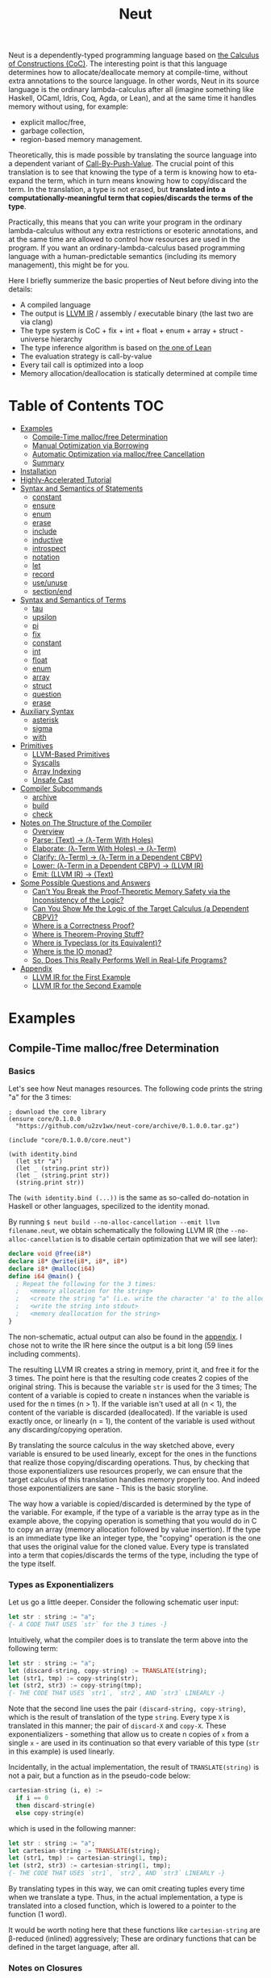 #+TITLE: Neut
Neut is a dependently-typed programming language based on [[https://en.wikipedia.org/wiki/Calculus_of_constructions][the Calculus of Constructions (CoC)]]. The interesting point is that this language determines how to allocate/deallocate memory at compile-time, without extra annotations to the source language. In other words, Neut in its source language is the ordinary lambda-calculus after all (imagine something like Haskell, OCaml, Idris, Coq, Agda, or Lean), and at the same time it handles memory without using, for example:

- explicit malloc/free,
- garbage collection,
- region-based memory management.

Theoretically, this is made possible by translating the source language into a dependent variant of [[https://www.cs.bham.ac.uk/~pbl/papers/thesisqmwphd.pdf][Call-By-Push-Value]]. The crucial point of this translation is to see that knowing the type of a term is knowing how to eta-expand the term, which in turn means knowing how to copy/discard the term. In the translation, a type is not erased, but *translated into a computationally-meaningful term that copies/discards the terms of the type*.

Practically, this means that you can write your program in the ordinary lambda-calculus without any extra restrictions or esoteric annotations, and at the same time are allowed to control how resources are used in the program. If you want an ordinary-lambda-calculus based programming language with a human-predictable semantics (including its memory management), this might be for you.

Here I briefly summerize the basic properties of Neut before diving into the details:

- A compiled language
- The output is [[https://llvm.org/docs/LangRef.html][LLVM IR]] / assembly / executable binary (the last two are via clang)
- The type system is CoC + fix + int + float + enum + array + struct - universe hierarchy
- The type inference algorithm is based on [[https://arxiv.org/abs/1505.04324][the one of Lean]]
- The evaluation strategy is call-by-value
- Every tail call is optimized into a loop
- Memory allocation/deallocation is statically determined at compile time

* Table of Contents                                                    :TOC:
- [[#examples][Examples]]
  - [[#compile-time-mallocfree-determination][Compile-Time malloc/free Determination]]
  - [[#manual-optimization-via-borrowing][Manual Optimization via Borrowing]]
  - [[#automatic-optimization-via-mallocfree-cancellation][Automatic Optimization via malloc/free Cancellation]]
  - [[#summary][Summary]]
- [[#installation][Installation]]
- [[#highly-accelerated-tutorial][Highly-Accelerated Tutorial]]
- [[#syntax-and-semantics-of-statements][Syntax and Semantics of Statements]]
  - [[#constant][constant]]
  - [[#ensure][ensure]]
  - [[#enum][enum]]
  - [[#erase][erase]]
  - [[#include][include]]
  - [[#inductive][inductive]]
  - [[#introspect][introspect]]
  - [[#notation][notation]]
  - [[#let][let]]
  - [[#record][record]]
  - [[#useunuse][use/unuse]]
  - [[#sectionend][section/end]]
- [[#syntax-and-semantics-of-terms][Syntax and Semantics of Terms]]
  - [[#tau][tau]]
  - [[#upsilon][upsilon]]
  - [[#pi][pi]]
  - [[#fix][fix]]
  - [[#constant-1][constant]]
  - [[#int][int]]
  - [[#float][float]]
  - [[#enum-1][enum]]
  - [[#array][array]]
  - [[#struct][struct]]
  - [[#question][question]]
  - [[#erase-1][erase]]
- [[#auxiliary-syntax][Auxiliary Syntax]]
  - [[#asterisk][asterisk]]
  - [[#sigma][sigma]]
  - [[#with][with]]
- [[#primitives][Primitives]]
  - [[#llvm-based-primitives][LLVM-Based Primitives]]
  - [[#syscalls][Syscalls]]
  - [[#array-indexing][Array Indexing]]
  - [[#unsafe-cast][Unsafe Cast]]
- [[#compiler-subcommands][Compiler Subcommands]]
  - [[#archive][archive]]
  - [[#build][build]]
  - [[#check][check]]
- [[#notes-on-the-structure-of-the-compiler][Notes on The Structure of the Compiler]]
  - [[#overview][Overview]]
  - [[#parse-text--λ-term-with-holes][Parse: (Text) → (λ-Term With Holes)]]
  - [[#elaborate-λ-term-with-holes--λ-term][Elaborate: (λ-Term With Holes) → (λ-Term)]]
  - [[#clarify-λ-term--λ-term-in-a-dependent-cbpv][Clarify: (λ-Term) → (λ-Term in a Dependent CBPV)]]
  - [[#lower-λ-term-in-a-dependent-cbpv--llvm-ir][Lower: (λ-Term in a Dependent CBPV) → (LLVM IR)]]
  - [[#emit-llvm-ir--text][Emit: (LLVM IR) → (Text)]]
- [[#some-possible-questions-and-answers][Some Possible Questions and Answers]]
  - [[#cant-you-break-the-proof-theoretic-memory-safety-via-the-inconsistency-of-the-logic][Can't You Break the Proof-Theoretic Memory Safety via the Inconsistency of the Logic?]]
  - [[#can-you-show-me-the-logic-of-the-target-calculus-a-dependent-cbpv][Can You Show Me the Logic of the Target Calculus (a Dependent CBPV)?]]
  - [[#where-is-a-correctness-proof][Where is a Correctness Proof?]]
  - [[#where-is-theorem-proving-stuff][Where is Theorem-Proving Stuff?]]
  - [[#where-is-typeclass-or-its-equivalent][Where is Typeclass (or its Equivalent)?]]
  - [[#where-is-the-io-monad][Where is the IO monad?]]
  - [[#so-does-this-really-performs-well-in-real-life-programs][So, Does This Really Performs Well in Real-Life Programs?]]
- [[#appendix][Appendix]]
  - [[#llvm-ir-for-the-first-example][LLVM IR for the First Example]]
  - [[#llvm-ir-for-the-second-example][LLVM IR for the Second Example]]

* Examples
** Compile-Time malloc/free Determination
*** Basics
Let's see how Neut manages resources. The following code prints the string "a" for the 3 times:
#+BEGIN_SRC neut
; download the core library
(ensure core/0.1.0.0
  "https://github.com/u2zv1wx/neut-core/archive/0.1.0.0.tar.gz")

(include "core/0.1.0.0/core.neut")

(with identity.bind
  (let str "a")
  (let _ (string.print str))
  (let _ (string.print str))
  (string.print str))
#+END_SRC
The =(with identity.bind (...))= is the same as so-called do-notation in Haskell or other languages, specilized to the identity monad.

By running =$ neut build --no-alloc-cancellation --emit llvm filename.neut=, we obtain schematically the following LLVM IR (the =--no-alloc-cancellation= is to disable certain optimization that we will see later):
#+BEGIN_SRC llvm
declare void @free(i8*)
declare i8* @write(i8*, i8*, i8*)
declare i8* @malloc(i64)
define i64 @main() {
  ; Repeat the following for the 3 times:
  ;   <memory allocation for the string>
  ;   <create the string "a" (i.e. write the character 'a' to the allocated memory)>
  ;   <write the string into stdout>
  ;   <memory deallocation for the string>
}
#+END_SRC
The non-schematic, actual output can also be found in the [[#llvm-ir-for-the-first-example][appendix]]. I chose not to write the IR here since the output is a bit long (59 lines including comments).

The resulting LLVM IR creates a string in memory, print it, and free it for the 3 times. The point here is that the resulting code creates 2 copies of the original string. This is because the variable =str= is used for the 3 times; The content of a variable is copied to create n instances when the variable is used for the n times (n > 1). If the variable isn't used at all (n < 1), the content of the variable is discarded (deallocated). If the variable is used exactly once, or linearly (n = 1), the content of the variable is used without any discarding/copying operation.

By translating the source calculus in the way sketched above, every variable is ensured to be used linearly, except for the ones in the functions that realize those copying/discarding operations. Thus, by checking that those exponentializers use resources properly, we can ensure that the target calculus of this translation handles memory properly too. And indeed those exponentializers are sane - This is the basic storyline.

The way how a variable is copied/discarded is determined by the type of the variable. For example, if the type of a variable is the array type as in the example above, the copying operation is something that you would do in C to copy an array (memory allocation followed by value insertion). If the type is an immediate type like an integer type, the "copying" operation is the one that uses the original value for the cloned value. Every type is translated into a term that copies/discards the terms of the type, including the type of the type itself.

*** Types as Exponentializers
Let us go a little deeper. Consider the following schematic user input:
#+BEGIN_SRC haskell
let str : string := "a";
{- A CODE THAT USES `str` for the 3 times -}
#+END_SRC
Intuitively, what the compiler does is to translate the term above into the following term:
#+BEGIN_SRC haskell
let str : string := "a";
let (discard-string, copy-string) := TRANSLATE(string);
let (str1, tmp) := copy-string(str);
let (str2, str3) := copy-string(tmp);
{- THE CODE THAT USES `str1`, `str2`, AND `str3` LINEARLY -}
#+END_SRC
Note that the second line uses the pair =(discard-string, copy-string)=, which is the result of translation of the type =string=. Every type =X= is translated in this manner; the pair of =discard-X= and =copy-X=. These exponentializers - something that allow us to create n copies of =x= from a single =x= - are used in its continuation so that every variable of this type (=str= in this example) is used linearly.

Incidentally, in the actual implementation, the result of =TRANSLATE(string)= is not a pair, but a function as in the pseudo-code below:
#+BEGIN_SRC haskell
cartesian-string (i, e) :=
  if i == 0
  then discard-string(e)
  else copy-string(e)
#+END_SRC
which is used in the following manner:
#+BEGIN_SRC haskell
let str : string := "a";
let cartesian-string := TRANSLATE(string);
let (str1, tmp) := cartesian-string(1, tmp);
let (str2, str3) := cartesian-string(1, tmp);
{- THE CODE THAT USES `str1`, `str2`, AND `str3` LINEARLY -}
#+END_SRC
By translating types in this way, we can omit creating tuples every time when we translate a type. Thus, in the actual implementation, a type is translated into a closed function, which is lowered to a pointer to the function (1 word).

It would be worth noting here that these functions like =cartesian-string= are β-reduced (inlined) aggressively; These are ordinary functions that can be defined in the target language, after all.

*** Notes on Closures
You may be wondering now: "How can we copy/discard a closure? In ordinary closure conversion, a lambda-abstraction is translated into a pair consists of (1) all the free variables in the abstraction, and (2) a pointer to an appropriately-arranged closed function. How can that tuple be copied/discarded just by using type information like =i64 -> bool=, which is seemingly useless here?"

That is a valid question. The key to give the answer to this question is generalizing the concept of "all the free variables". Consider the following term:
#+BEGIN_SRC haskell
λ (a : type). λ (x : a). λ (y : i64). (x, y)
#+END_SRC
In ordinary closure conversion, the free variables of =λ (y : i64). (x, y)= is calculated to be =[x]= without making a fuss. Here, however, we generalize the concept so that we "trace" all the free variables included in the type of every free variable. In this case, for example, note that the type of =x= is =a=, which is again a free variable if it occurs in =λ (y : i64). (...)=, and thus this =a= is also considered to be a free variable. Since the type of =a= is =type=, which has no free variables, our tracing stops here, resulting a chain of the free variables =[a : type, x : a]=.

Note that every result of this procedure is necessarily "closed". That is, if the list =[x1 : A1, ..., xn : An]= is a result of this tracing process, then the set of free variables in =A{i}= is a subset of ={x1, ..., x{i-1}}=. In this way, we extract a closed chain from a lambda-abstraction.

Let us continue the example of =λ (y : i64), (x, y)=. Using the closed chain we have just calculated, the compiler translates this lambda-abstraction conceptually as follows:
#+BEGIN_SRC text
(∑ [a : type, x : a], (a, x), LABEL_TO_A_CLOSED_FUNCTION)
#+END_SRC
That is, a lambda-abstraction is translated into *(0) the type of the closed chain*, (1) the closed chain, and (2) a pointer to an appropriately-arranged closed function. Now, remember that every type is translated into a term that copies/discards the terms of the type. Also remember that every type is translated into a function pointer, which can be copied/discarded without any malloc/free operations. Thus, we can generate a function that copies/discards a closure conceptually as follows:
#+BEGIN_SRC haskell
cartesian-closure i closure = do
  -- extract the element of the closure, freeing the outer 3-word tuple
  let (typeOfChain, chain, label) := closure;
  if i == 0
  then do
    -- discard the chain using the type information
    let _ := typeOfChain(0, chain);
    -- note that both typeOfChain and label are immediate
    return ()
  else do
    -- copy the chain using the type information
    let (chainA, chainB) := typeOfChain(1, chain);
    -- construct the 2 closures, and the wrapper tuple (thus do malloc for the 3 times)
    return ((typeOfChain, chainA, label), (typeOfChain, chainB, label))
#+END_SRC
Thus, we can translate every Π-type into the function =cartesian-closure=. Every Closure is copied/discarded in the same way, regardless of its actual details. So, information like =i64= or =bool= in =i64 -> bool= is indeed useless here; At the same time it isn't a problem since every closure knows how to copy/discard itself.

The remaining piece is how a type of a closed chain like =∑ [a : type, x : a]= is translated. This is where eta-expansion plays its role. Suppose we have a term =e= of type =∑ [a : type, x : a]=. Since we already know the type of =e=, we can eta-expand this term as follows:
#+BEGIN_SRC haskell
let (a, x) := e in
(a, x)
#+END_SRC
Now, at this point, note that if we can copy/discard both =a : type= and =x : a=, we can then copy/discard =e= as follows:
#+BEGIN_SRC haskell
let (a, x) := e in
let (a1, a2) := {COPY_a} a in
let (x1, x2) := {COPY_x} x in
((a1, x1), (a2, x2))
#+END_SRC
Thus, thanks to eta-expansion, the problem of copying/discarding the terms of type =∑ [a : type, x : a]= is reduced into the one of copying/discarding the terms of type =a : type= and =x : a=.

The actual copying function is constructed inductively as follows. The starting point is the following term:
#+BEGIN_SRC haskell
let (a, x) := e in
((a, x), (a, x))
#+END_SRC
Firstly we copy =x= - using its type =a= - so that =x= is used linearly:
#+BEGIN_SRC haskell
let (a, x) := e in
let (x1, x2) := a(1, x) in
((a, x1), (a, x2))
#+END_SRC
This creates a term that uses =x= linearly. Then we copy the term =a= - using its type =type= - so that =a= is used linearly:
#+BEGIN_SRC haskell
let (a, x) := e in
let (a1, tmp) := type(1, a) in
let (a2, a3) := type(1, tmp) in
let (x1, x2) := a1(1, x) in
((a2, x1), (a3, x2))
#+END_SRC
where the =type= is a term defined as follows:
#+BEGIN_SRC haskell
type i a =
  if i == 0
  then ()     -- non-linear (affine) use of `a`
  else (a, a) -- non-linear (relevant) use of `a`
#+END_SRC
which is resource-safe since a type is translated into a function pointer. This creates a term that uses both =a= and =x= linearly.

Note that, by its construction, the first element of a closed chain doesn't contain any free variables, and therefore can be copied without using any free variables.

In conclusion, the copying part of =∑ [a : type, x : a]= is defined by the following term:
#+BEGIN_SRC haskell
copy-sigma sig :=
  let (a, x) := sig in
  let (a1, tmp) := type(1, a) in
  let (a2, a3) := type(1, tmp) in
  let (x1, x2) := a1(1, x) in
  ((a2, x1), (a3, x2))
#+END_SRC
By using this term, we can now copy the tuple =(a, x)= in the closure =(∑ [a : type, x : a], (a, x), LABEL)=. The discarding function is defined similarly. Then we just have to construct the following term:
#+BEGIN_SRC haskell
cartesian-sigma i sig :=
  if i == 0
  then discard-sigma sig
  else copy-sigma sig
#+END_SRC
and translate =∑ [a : type, x : a]= into the =cartesian-sigma= above. In this way we can copy/discard a closure.

(One might be lead to say that this translation is a generalized eta-expansion)

# Incidentally, the 3-element representation of a closure can be justified proof-theoretically. Let us consider a depenedent variant of CBPV, where the inference rules =thunk= / =force= can be used only when the assumption is empty:
# #+BEGIN_SRC text
# (empty) |- e : N
# ----------------------- (thunk)
# (empty) |- thunk e : ↓N

# (empty) |- e : ↓N
# ----------------------- (force)
# (empty) |- force e : N
# #+END_SRC
# In such a calculus, we have the following type-isomorphism:
# #+BEGIN_SRC text
# Π (x : A). B ~ ∑ (C : Univ). C × ↓(Pi (x : A, env : C). B)
# #+END_SRC
# Regarding the =C= part as the type of environment, this type-isomorphism (left-to-right) can be understood as a description of closure conversion.

*** Notes on Polymorphic Functions
Or you may be wondering: "What if a function is polymorphic? If the size of an argument is not fixed, how can that function copy the term?"

That is again a valid question, and here comes dependent-type. Firstly, remember that a polymorphic function in dependent-type theory is nothing but an ordinary function with an argument of type =tau=, where =tau= is the type of types. For example, the following is a polymorphic function that creates a pair of any type:
#+BEGIN_SRC neut
; to-tuple : Π (a : tau, x : a). a * a
(define to-tuple ((a tau) (x a))
  (tuple x x))
#+END_SRC
This function =to-tuple= is, for example, used as follows:
#+BEGIN_SRC neut
(to-tuple i64 1)          ; ~> (tuple 1 1)
(to-tuple bool bool.true) ; ~> (tuple bool.true bool.true)
(to-tuple string "a")     ; ~> (tuple "a" "a")
#+END_SRC
Note that the type =i64= is used in exactly the same way as =1=; A type is nothing but an ordinary term of type =tau=. And these very terms =i64=, =bool=, and =string= in the example are translated into ordinary closed functions that copies/discards the terms of the type. Thus, the =to-tuple= function can copy the resource =x= of type =a= conceptually as follows:
#+BEGIN_SRC haskell
to-tuple :: Π (a : tau, x : a). a * a
to-tuple a x :=
  let (x1, x2) := a(1, x) in
  (x1, x2)
#+END_SRC
Thus the answer to the question is: Polymorphic functions can copy/discard its polymorphic argument since the type, which is guaranteed to be passed as an argument, contains information on how to copy/discard the terms of the type.

*** Summary So Far
- A variable is copied/discarded so that the variable is used linearly
- A type is lowered into a function pointer that copies/discards the terms of the type
- Closures can be copied/discarded since they know how to copy/discard itself
- Polymorphic function can copy/discard its polymorphic arguments thanks to the information provided by its type argument

This is the basic behavior of Neut's proof-theoretic memory management. As you might already be aware, this naive copying/discarding can result in an inefficient object code. We often use a variable more than once, as in the example of =str=:
#+BEGIN_SRC neut
(with identity.bind
  (let str "a")
  (let _ (string.print str))
  (let _ (string.print str))
  (string.print str))
#+END_SRC
We can't say the resulting LLVM IR of this code is efficient enough; We can't ignore those redundant copy operations.

Fortunately, there is a workaround for this performance problem.

** Manual Optimization via Borrowing
The point of the workaround is straightforward: If those copying/discarding result from using variables non-linearly, we simply have to use those variables linearly. Let's go back to the first example code:
#+BEGIN_SRC neut
(ensure core/0.1.0.0
  "https://github.com/u2zv1wx/neut-core/archive/0.1.0.0.tar.gz")

(include "core/0.1.0.0/core.neut")

(with identity.bind
  (let str "a")
  (let _ (string.print str))
  (let _ (string.print str))
  (string.print str))
#+END_SRC
We would like to use the variable =str= linearly. To this end, we can request =string.print= to include the argument =str= in its return value. So, the type of =string.print= shouldn't be something like =string -> top= - where the =top= is the unit type - but should be =string -> string * top=, where the =A * B= means the product type of =A= and =B=. More specifically, the implementation of =string.print= should be something like (in pseudo-code):
#+BEGIN_SRC haskell
string.print :: string -> string * top
string.print str = do
  {print the string `str` without consuming it}
  return (str, unit)
#+END_SRC
With that definition of =string.print=, we can use the variable =str= linearly (again, in pseudo-code):
#+BEGIN_SRC haskell
let str1 = "a";
let (str2, _) := string.print str1;
let (str3, _) := string.print str2;
let (str4, _) := string.print str3;
unit
#+END_SRC
Note that the variables =str1=, =str2=, and =str3= are used exactly once, and =str4= for the 0 time. Therefore, the copying operation doesn't occur in the code above. Also, since the =str4= is defined but not used, the =str4= is discarded immediately after its definition.

Now we have seen that those redundant copying/discarding operations can be avoided by writing the code in the manner above. There still remains a problem: code cluttering. It would be much nicer to have more sophisticated notation of that code pattern. Towards that end, firstly note that we can use the same name for the variables =str1=, =str2=, =str3=, and =str4= thanks to variable shadowing:
#+BEGIN_SRC haskell
let str = "a";
let (str, _) := string.print str;
let (str, _) := string.print str;
let (str, _) := string.print str;
unit
#+END_SRC
Now, we just have to introduce a notation that translates:
#+BEGIN_SRC haskell
let foo := string.print &str;
#+END_SRC
into:
#+BEGIN_SRC haskell
let (str, foo) := string.print str;
#+END_SRC

With this notation, our running example is rewritten as follows:
#+BEGIN_SRC haskell
let str = "a";
let _ := string.print &str;
let _ := string.print &str;
let _ := string.print &str;
unit
#+END_SRC

And this is the notation that is implemented in Neut. Indeed, the following is a valid code of Neut:
#+BEGIN_SRC neut
(ensure core/0.1.0.0
  "https://github.com/u2zv1wx/neut-core/archive/0.1.0.0.tar.gz")

(include "core/0.1.0.0/core.neut")

(with identity.bind
  (let str "a")
  (let _ (string.print &str))
  (let _ (string.print &str))
  (let _ (string.print &str))
  top.unit) ; ~> top.unit
#+END_SRC
Or,
#+BEGIN_SRC neut
(ensure core/0.1.0.0
  "https://github.com/u2zv1wx/neut-core/archive/0.1.0.0.tar.gz")

(include "core/0.1.0.0/core.neut")

(with identity.bind
  (let str "a")
  (let _ (string.print &str))
  (let _ (string.print &str))
  (string.print str)) ; ~> (unit, "a")
#+END_SRC
This notation is "borrowing" in Neut. Note that borrowing in Neut is nothing but a syntactic translation. Borrowing has nothing to do with, for example, the type system, or the operational semantics, of Neut. Indeed, this syntactic translation is processed at the stage of parsing in the compiler.

Let's see how the resulting LLVM IR changes. Is it faster now? We can compile the code above by running =$ neut build --no-alloc-cancellation --emit llvm filename.neut=. The output is schematically as follows:
#+BEGIN_SRC llvm
declare void @free(i8*)
declare i8* @write(i8*, i8*, i8*)
declare i8* @malloc(i64)
define i64 @main() {
  ; <memory allocation for the string>
  ; <create the string "a" (i.e. write the character 'a' to the allocated memory)>
  ; <write the string into stdout for the three times>
  ; <memory deallocation for the string>
  ; <return 0>
}
#+END_SRC
Again, the non-schematic output can be found in the [[#llvm-ir-for-the-second-example][appendix]]. The output in this time is actually short enough to include it here (36 lines including comments), though I chose not to. The point here is that the string "a" is reused without copying, as expected.

The resulting assembly code, which can be obtained by =--emit asm=, is reasonably small too (works on macOS; when you compile the same code on Linux, the =write= operations are lowered into corresponding syscalls):
#+BEGIN_SRC asm
	.section	__TEXT,__text,regular,pure_instructions
	.macosx_version_min 12, 15
	.globl	_main                   ## -- Begin function main
	.p2align	4, 0x90
_main:                                  ## @main
	.cfi_startproc
## %bb.0:
	pushq	%rbx
	.cfi_def_cfa_offset 16
	.cfi_offset %rbx, -15
	movl	$1, %edi                 # 1-byte memory allocation (you can ignore the lines above this line)
	callq	_malloc
	movq	%rax, %rbx
	movb	$97, (%rax)              # write 'a' (= 97) to the allocated memory
	movl	$1, %edi                 # set the arguments for `_write`
	movl	$1, %edx
	movq	%rax, %rsi
	callq	_write                   # ... and call `_write` (i.e. print 'a')
	movl	$1, %edi                 # (repeat)
	movl	$1, %edx
	movq	%rbx, %rsi
	callq	_write
	movl	$1, %edi                 # (repeat)
	movl	$1, %edx
	movq	%rbx, %rsi
	callq	_write
	movq	%rbx, %rdi               # free the allocated memory
	callq	_free
	xorl	%eax, %eax
	popq	%rbx
	retq
	.cfi_endproc
                                        ## -- End function
.subsections_via_symbols
#+END_SRC
In short: the resulting code is faster in that it is free from the redundant copying operations we saw in the first example.

This is how Neut controls resources efficiently, without modifying the type system of the source language.

** Automatic Optimization via malloc/free Cancellation
Neut's static memory management enables not only the "manual" optimization we have just seen, but also another "automatic" optimization. Remember the first example:
#+BEGIN_SRC neut
(with identity.bind
  (let str "a")
  (let _ (string.print str))
  (let _ (string.print str))
  (let _ (string.print str))
  (i64 0))
#+END_SRC
and the output IR of this example code:
#+BEGIN_SRC llvm
declare void @free(i8*)
declare i8* @write(i8*, i8*, i8*)
declare i8* @malloc(i64)
define i64 @main() {
  ; Repeat the following for the 3 times:
  ;   <memory allocation for the string>
  ;   <create the string "a" (i.e. write the character 'a' to the allocated memory)>
  ;   <write the string into stdout>
  ;   <memory deallocation for the string>
}
#+END_SRC
The code is already judged to be inefficient in that it allocates/deallocates memory unnecessarily. More specifically, it is inefficient in that it deallocates the memory that can actually be reused.

But, if the sizes of memory being allocated/deallocated are known at compile-time, isn't it possible to compare the sizes of them in compile-time and emit a code that reuses the allocated memory?

And it is indeed possible. When the option =--no-alloc-cancellation= is not passed, the compiler translates code pieces something like this:
#+BEGIN_SRC llvm
define TYPE @FUNCTION_NAME(...) {
  (...)
  ; <memory allocation for the string>
  ; <create the string "a" (i.e. write the character 'a' to the allocated memory)>
  ; <write the string into stdout>
  ; <memory deallocation for the string>    -- (*1)
  ; <memory allocation for the string>      -- (*2)
  ; <create the string "a" (i.e. write the character 'a' to the allocated memory)>
  ; <write the string into stdout>
  ; <memory deallocation for the string>
  (...)
}
#+END_SRC
into something like this:
#+BEGIN_SRC llvm
define TYPE @FUNCTION_NAME(...) {
  (...)
  ; <memory allocation for the string>
  ; <create the string "a" (i.e. write the character 'a' to the allocated memory)>
  ; <write the string into stdout>
  ; <create the string "a" (i.e. write the character 'a' to the allocated memory)>
  ; <write the string into stdout>
  ; <memory deallocation for the string>
  (...)
}
#+END_SRC
In other words, the compiler can cancel the memory deallocation at =(*1)= and the allocation at =(*2)=, reusing the allocated memory in its continuation. This is automatic malloc/free cancellation. By this fallback optimization, the compiler can emit somewhat more performant code even if a user wrote code in an inefficient way.

Note that the "create the string" parts are not optimized away from the resulting LLVM IR, in contrast to the one of borrowing:
#+BEGIN_SRC llvm
define i64 @main() {
  ; <memory allocation for the string>
  ; <create the string "a" (i.e. write the character 'a' to the allocated memory)>
  ; <write the string into stdout>
  ; <write the string into stdout>
  ; <write the string into stdout>
  ; <memory deallocation for the string>
  ; <return 0>
}
#+END_SRC
Although the compiler can cancel memory allocations/deallocations, it cannot cancel their accompanying initialization processes (at least for now). If you do need performance, you need to write code in the linear/borrowing style.

** Summary
- Neut statically determines malloc/free at compile-time via type information
- The content of a variable is
  - discarded if and only if the variable isn't used at all
  - untouched if and only if the variable is used exactly once (i.e. used linearly)
  - copied if and only if the variable is used more than once
- Linearity tends to result in an efficient code
- Non-linearity tends to result in an inefficient code
- Borrowing can be used as a convenient syntactic tool when accomplishing linearity
- Redundant malloc/free can be reduced by automatic malloc/free cancellation
- Borrowing-based, or "manually" optimized code is faster than cancellation-based, or "automatically" optimized code

* Installation
The currently supported platforms are: Linux (x64), macOS (x64).

Make sure you have already installed [[https://docs.haskellstack.org/en/stable/README/][stack]] (>= 2.3.0) and [[https://clang.llvm.org/][clang]] (>= 10.0.0). Then, clone the repository and build it:
#+BEGIN_SRC shell
$ git clone https://github.com/u2zv1wx/neut
$ cd neut
$ git checkout 0.1.0.0
$ stack test    # this builds the project and test its behavior
$ stack install # this installs the binary `neut` into `~/.local/bin`
#+END_SRC
Also make sure that you have =~/.local/bin= in your =$PATH=.

To uninstall, you just have to remove the binary =~/.local/bin/neut= and the directory =~/.local/share/neut=; Neut won't clutter your system.

As for editor support, you can currently try [[https://github.com/u2zv1wx/neut-mode][neut-mode]] and [[https://github.com/u2zv1wx/flycheck-neut][flycheck-neut]] if you're using Emacs. The former package is for syntax highlighting, and the latter one for linting.

* Highly-Accelerated Tutorial
You can find a detailed description of the syntax, the logic, and the semantics of Neut in the succeeding sections. Those should suffice to read/write a program of Neut. Having said that though, some might prefer learning from actual source code after taking a brief look at this and that basic stuff. So here I introduce you some necessities that would be required to understand - or guess the meaning of - a program of Neut.

Let's start. Notes on programs. (0) A program of Neut is a list of statements, processed one by one. (1) [[#ensure][ensure]] and [[#include][include]] are the ones that uses codes written in other files. I recommend you to read the linked notes; both of them are not so long. (2) [[#useunuse][use/unuse]] and [[#sectionend][section/end]] are the ones that manages namespace. Again I recommend you to read them.

Next. Notes on terms. (0) Note that what follows presupposes the core library =core/VERSION/notation.neut=; Some of these won't work without including the file. (1) =tau=, or =type= is the type of types. (2) =Π= or =pi= is the universal quantification. Note that =Π (x : A). B= is the same as the arrow type =A -> B= if =x ∉ freevar(B)=. Also note that a lambda-abstraction in Neut is n-ary; =(λ ((x A) (y B)) e)= is not the same as =(λ ((x A)) (λ ((y B)) e))=. (3) If you want to create a tuple, you can use =(sigma-introduction e1 ... en)= or =(tuple e1 ... en)=. The elements of a term of a sigma type can be extracted by =(sigma-elimination (x1 ... xn) e cont)=. (4) You can write =(question e)= or =?x= when you want the compiler to show the type of =e= or =x=. (5) You can write =*= to have the compiler infer the specified part. For example, assuming =(define id ((a tau) (x a)) x)=, you can write =(id * bool.true)= instead of =(id bool bool.true)=. (6) You will notice that =(witness t e)= is used here and there. This is a notation defined by =(notation (witness t e) ((λ ((x t)) x) e))=; A notation that tells the compiler that the term of =e= is =t=.

Next. Notes on primitives: (0) The following primitive types are available: =i1=, =i2=, =i3=, ..., =i64=. These are the same as the integer types in LLVM. (1) You can also use =f16=, =f32=, and =f64=. These are LLVM's =half=, =float=, and =double=, respectively. (2) You will soon come to want primitives - like =add=, =mul=, or =xor= - that can operate on terms of these types. You can find information on them [[#llvm-based-primitives][here]]. (3) In the section you can also find notes on unsafe casting, array accessing, and syscall. I think these should also count as necessities.

Next. Notes on the compiler command. (0) You can build a program with =$ neut build path/to/file.neut=. (1) You can create an =tar.gz= archive of a project via =$ neut archive path/to/dir=. Then you can upload the archive to somewhere, allowing others to =ensure= and =include= it.

Now you are ready to, for example, start reading [[https://github.com/u2zv1wx/neut/tree/master/test/data][the files in the test directory]], or [[https://github.com/u2zv1wx/neut-core][the files in the core library]]. After that you should know how to write lambdas, recursive functions, inductive types, tuples. Needs state? You can use the state monad. Multiple effects? The free monad. You have the full power of lambda calculus.

So that pretty much should do it. I hope you enjoy.

* Syntax and Semantics of Statements
A program of Neut is a list of statements. Each statement is one of the following statements described in this section.

Please note that the descriptions in the followings are not that formal yet.

In the following, I use the symbols =LEAF= and =TREE= defined as follows:
#+BEGIN_SRC text
LEAF ::= {a sequence of character that doesn't contain '(', ')', or '${ANY_WHITESPACE_CHARACTER}'}
TREE ::= LEAF | (TREE ... TREE)
#+END_SRC
I also define the symbol =STRING= to be a double-quoted string.

Note that the examples codes below usually assumes that the core library is already included.

** constant
=constant= declares an external constant.

*** Example
#+BEGIN_SRC neut
(constant unsafe.cast
  (Π ((A tau)
      (B tau)
      (x A))
     B))

(let foo (unsafe.cast i64 string 1)) ; foo : string
#+END_SRC
*** Syntax
#+BEGIN_SRC neut
(constant LEAF TREE)
#+END_SRC
*** Semantics
=(constant x t)= modifies the state of the compiler so that the [[#constant][constant]] =x= of type =t= is available in the succeeding code. Declared constants can then be available for use in the same way as ordinary [[#upsilon][variables]].

All the constants must have distinct names.

This statement is currently intended only for internal use (e.g. implementation of a syscall). FFI might also be supported in future release via this statement.

** ensure
=ensure= fetches the content of the specified URL for later use.

*** Example
#+BEGIN_SRC neut
(ensure core/0.1.0.0
  "https://github.com/u2zv1wx/neut-core/archive/0.1.0.0.tar.gz")

(include "core/0.1.0.0/core.neut")
#+END_SRC
*** Syntax
#+BEGIN_SRC neut
(ensure LEAF STRING)
#+END_SRC
*** Semantics
=(ensure path URL)= fetches the content of the specified URL, extracts the content into =~/.local/share/neut/NEUT_VERSION/path=, assuming that the format of the archive is =tar.gz=. The =path= must be a valid path string. Every path separator in =path= is treated "literally". For example, if the =path= is =some-library/0.2.0.0=, the content of the archive is extracted into =~/.local/share/neut/NEUT_VERSION/some-library/0.2.0.0=.

If the target directory of archive extraction already exists, =ensure= does nothing.

This statement is intended to be used in harmony with [[#include][include]].

Archives specified in =ensure= is expected to be the ones created via [[#archive][archive]].

** enum
=enum= declares a new enum-type and its values.
*** Example
#+BEGIN_SRC neut
(enum choice left right) ; defines choice : tau, choice.left : choice, and choice.right : choice

(let x choice.left)

(i64.print
  (enum-elimination x
    (choice.left
      (i64 1))
     choice.right
      (i64 2))) ; ~> 1

(i64.print (unsafe.cast choice i64 choice.left)) ; ~> 0

(i64.print (unsafe.cast choice i64 choice.right)) ; ~> 1

(enum foo
  (a 100)
  b
  (c 20)
  d
  e
  (f 103))

(i64.print (unsafe.cast foo i64 foo.a)) ; ~> 100
(i64.print (unsafe.cast foo i64 foo.b)) ; ~> 101
(i64.print (unsafe.cast foo i64 foo.c)) ; ~> 20
(i64.print (unsafe.cast foo i64 foo.d)) ; ~> 21
(i64.print (unsafe.cast foo i64 foo.e)) ; ~> 22
(i64.print (unsafe.cast foo i64 foo.f)) ; ~> 103
#+END_SRC
*** Syntax
#+BEGIN_SRC neut
(enum LEAF LEAF_INT ... LEAF_INT)

LEAF_INT := LEAF | (LEAF INT)
#+END_SRC
*** Semantics
=(enum x a1 ... an)= updates the state of the compiler so that the specified enum-type =x : tau= and the enum-values =x.a1, ..., x.an : x= can be used in its continuation.

Every enum-value has its internal i64 value (discriminant). Those discriminant values can be extracted by using the constant =unsafe.cast=, though usually not recommended.

Discriminant value starts from =0= by default, and increments one by one. The "current" value of this process can be modified by writing, e.g. =(enum foo a (b 100) c d)=. In this example, the discriminant value of =c= is set to be =101=.

All the discriminant values of an enum-type must be distinct.

** erase
=erase= makes given variable invisible in its continuation.
*** Example
#+BEGIN_SRC neut
(define helper (x)
  (add-i64 x 1))

(define f (x)
  (mul-i64 (helper x) 2))

(f 10)        ; ~> 22

(helper 10)   ; ~> 11

(erase helper)

(f 10)        ; ~> 22

; (helper 10) ; ~> undefined variable: helper
#+END_SRC
*** Syntax
#+BEGIN_SRC neut
(erase LEAF)
#+END_SRC
*** Semantics
=erase= makes given variable invisible in its continuation.

** include
=include= "pastes" the content of the specified file.
# temporary transfers the parsing process to the file specified by given path, if necessary.
*** Example
#+BEGIN_SRC neut
(include "core/0.1.0.0/free.neut")

(include "./relative/path/from/the/dir/path/of/this/file.neut")
#+END_SRC
*** Syntax
#+BEGIN_SRC neut
(include STRING)
#+END_SRC
*** Semantics
#+BEGIN_SRC neut
{CODE_1}

(include STRING)

{CODE_2}

~>

{CODE_1}

{THE_CONTENT_OF_THE_FILE_SPECIFIED_BY_THE_STRING}

{CODE_2}
#+END_SRC
With the following notes:

(1) If the first character of the path is dot ("."), the path is interpreted as a relative one. That is, the path is calculated using the current file's directory as the base path. Otherwise, the base path is set to be the library path (i.e. =~/.local/share/neut/NEUT_VERSION/library=).

(2) If the file is already included, =include= does nothing.

(3) When including a file, [[#useunuse][the prefix environment]] must be empty.

(4) Cyclic inclusion is invalid.

** inductive
=inductive= defines an inductive type, its introduction rules (constructors), and its pattern match function.
*** Example
#+BEGIN_SRC neut
(inductive list ((a tau))
  (nil ()
    (list a))
  (cons ((_ a) (_ (list a)))
    (list a)))

(define length
  ((a tau)
   (xs (list a)))
  (list.case i64 a xs
    (λ ()
      0)
    (λ (_ ys)
      (add-i64 1 (length a ys)))))

(let xs (list.cons * 10 (list.cons * 20 (list.nil i64))))

(i64.print (length xs)) ; ~> 2

; mutually inductive types
(inductive
  (even ((_ (nat)))
    (zero-is-even
      ()
      (even (nat.zero)))
    (succ-of-odd-is-even
      ((n (nat))
       (_ (odd n)))
      (even (nat.succ n))))
  (odd ((_ (nat)))
    (succ-of-even-is-odd
      ((n (nat))
       (_ (even n)))
      (odd (nat.succ n)))))
#+END_SRC
*** Syntax
#+BEGIN_SRC neut
(inductive LEAF ((LEAF TREE) ... (LEAF TREE))
  (LEAF ((LEAF TREE) ... (LEAF TREE))
    TREE)
  ...
  (LEAF ((LEAF TREE) ... (LEAF TREE))
    TREE))

; n-mutual inductive type
(inductive
  (LEAF ((LEAF TREE) ... (LEAF TREE))
    (LEAF ((LEAF TREE) ... (LEAF TREE))
      TREE)
    ...
    (LEAF ((LEAF TREE) ... (LEAF TREE))
      TREE))
  ...
  (LEAF ((LEAF TREE) ... (LEAF TREE))
    (LEAF ((LEAF TREE) ... (LEAF TREE))
      TREE)
    ...
    (LEAF ((LEAF TREE) ... (LEAF TREE))
      TREE)))
#+END_SRC
*** Semantics
When parsed, the =inductive= statement is translated into the =let= statements that defines (1) the inductive type, (2) the introduction rules (or the constructors of the inductive type), and (3) the pattern match function. For example, consider the following =inductive= statement:
#+BEGIN_SRC neut
(inductive list ((a tau))
  (nil ()
    (list a))
  (cons ((_ a) (_ (list a)))
    (list a)))
#+END_SRC
Given this statement, the compiler generates the =let= statements that define the followings:
1. The inductive type =list : Pi (a : tau). tau=
2. The introduction rules (constructors) of the type:
   - =list.nil : Pi (a : tau). list a=
   - =list.cons : Pi (a : tau, _ : a, _ : list a). list a=
3. The pattern matching function of the type:
   - =list.case : Π (z : tau, a : tau, _ : list a, on-nil : Π (). z, on-cons : Π (_ : a, _ : list a). z). z=
The structure of a pattern matching function is: =Π (RESULT_TYPE : tau, {ARGUMENTS_OF_THE_INDUCTIVE_TYPE}, {THE_TERM_BEING_MATCHED}, {LIST_OF_CLAUSES}). RESULT_TYPE=.

The codomain of each constructor must be of the form =(a e1 ... en)=, where the =a= is the inductive type being defined. For example,
#+BEGIN_SRC neut
(inductive foo ((x bool))
  (bar () i64))
#+END_SRC
is an invalid =inductive= statement, since the codomain of =bar= is not of the form =(foo _)=, but =i64=.

** introspect
=introspect= introspects the state of the compiler and selects statements by those information.
*** Example
#+BEGIN_SRC neut
(introspect OS
  (linux
    (include library "constant/linux.neut"))
  (darwin
    (include library "constant/darwin.neut")))
#+END_SRC
*** Syntax
#+BEGIN_SRC neut
(introspect LEAF (LEAF TREE ... TREE) ... (LEAF TREE ... TREE))
#+END_SRC
*** Semantics
#+BEGIN_SRC text
(introspect VAR
  (VAR-1 stmt-1-1 ... stmt-1-n{1})
  ...
  (VAR-m stmt-m-1 ... stmt-m-n{m}))

~>

(stmt-i-1)
...
(stmt-i-n)

[where VAR == VAR-i]
#+END_SRC
If the corresponding value is not found in the clause list, this statement does nothing.

The =var= in =(introspect var (...))= must be a valid compile-time variable. The valid compile-time variables and its possible values are currently as in the table below:

| compile-time variable | possible values |
|-----------------------+-----------------|
| OS                    | linux, darwin   |
| architecture          | x64             |

** notation
The =notation= statement registers a notation (macro).
*** Example
#+BEGIN_SRC neut
(notation λ pi-introduction)

((λ (x) (add-i64 x 1)) 10) ; ~> 11

(notation switch enum-elimination)

(notation (if b e1 e2)
  (switch b
    (bool.true e1)
    (bool.false e2)))
#+END_SRC
*** Syntax
#+BEGIN_SRC neut
(notation TREE TREE)
#+END_SRC
*** Semantics
=(notation FROM TO)= modifies the state of the compiler so that the mapping =FROM ~> TO= is recognized as a notation (macro). This affects the result of macro expansion in the succeeding code.

*** Notes on Macro Expansion
Macro-expansion in Neut is a process of applying *step-expansion* recursively.

I believe this step-expansion process is best explained by example. Consider we have defined a notation as follows:
#+BEGIN_SRC text
(notation (if b e1 e2)
  (switch b
    (bool.true e1)
    (bool.false e2)))
#+END_SRC
Also suppose that we have the following AST:
#+BEGIN_SRC text
(if some-condition
  (i64.print 10)
  (string.print "hello"))
#+END_SRC
In this situation, the compiler creates the following substitution:
#+BEGIN_SRC text
b  ~> some-condition
e1 ~> (i64.print 10)
e2 ~> (string.print "hello")
#+END_SRC
and then replaces =b=, =e1=, and =e2= in the codomain of the notation according to this substitution. The resulting tree is:
#+BEGIN_SRC text
(switch some-condition
  (bool.true (i64.print 10))
  (bool.false (string.print "hello")))
#+END_SRC
Given this step-expansion, macro-expansion is schematically defined as follows.
#+BEGIN_SRC haskell
macroExpand :: Tree -> Tree
macroExpand inputTree =
  case inputTree of
    Leaf x ->
      recurseOrReturn (Leaf x)
    Node t1 ... tn ->
      recurseOrReturn (Node (macroExpand t1) ... (macroExpand tn))

recurseOrReturn :: Tree -> Tree
recurseOrReturn t =
  case stepExpand t of
    -- if there exists a notation that step-expands `t`, with resulting subtitution `sub`
    Just sub ->
      macroExpand (applySubstitution sub t)
    Nothing ->
      t
#+END_SRC
(The pseudo-code above is intended to be call-by-value)

You may want to use this statement with [[#erase-1][erase]] to accomplish (a certain sort of) safety.

** let
=let= evaluates given term and binds the result to the specified variable.

*** Example
#+BEGIN_SRC neut
(let foo (i64 10)) ; define a variable `foo` to be `10`

(i64.print foo) ; ~> 10 (this is equivalent to `(let _ (i64.print foo))`)

(let (bar i64) 20) ; `let` with type annotation

(i64.print bar) ; ~> 20

; `define` is defined in `core/<VERSION>/notation.neut` as follows:
; (notation (define f xts e)
;   (let f (fix f xts e)))
;
; (notation (define f e)
;   (let f e))
;

; ordinary definition (i.e. 1-mutual definition)
(define fact ((x i64))
  (if (icmp-sle-i64 x 0) ; compare (by less-than-or-equal) two `i64`s as signed integers
    1
    (mul-i64 x (fact (sub-i64 x 1)))))

(i64.print (fact foo)) ; ~> 3628800 (= 10!)

; mutual recursion can be realized as in the ordinary way:
(define even-f ((f (hom i64 bool)) (n i64))
  (if (icmp-eq-i64 n 0)
    true
    (f (sub-i64 n 1))))

(define odd ((n i64))
  (if (icmp-eq-i64 n 0)
    false
    (even-f odd (sub-i64 n 1))))

(define even ((n i64))
  (even-f odd n))

(i64.print
  (if (even 10)
    100
    1000)) ; ~> 100
#+END_SRC
*** Syntax
#+BEGIN_SRC neut
(let LEAF_PLUS TREE)

LEAF_PLUS ::= LEAF | (LEAF TREE)
#+END_SRC
*** Semantics
=(let x e)= checks the type of the term =e=, evaluates the term =e=, then defines a variable =x= with =e= as its content. =x= is available in the continuation. The type of =x= can be annotated to be =t= by writing =(let (x t) e)=.

If a user input =e= is not parsed as a statement when it is supposed to be, the compiler interprets it as =(let _ e)=.

** record
The =record= statement creates a record type, its elimination rules (destructors), and its introduction rule.
*** Example
#+BEGIN_SRC neut
(record my-record ((a tau))
  (item-1
    a)
  (item-2
    i64)
  (item-3
    top))

(let item
  (my-record.new
    i64
    10
    20
    top.unit))

(i64.print (my-record.item-1 i64 item)) ; ~> 10

(i64.print (my-record.item-2 i64 item)) ; ~> 20
#+END_SRC
*** Syntax
#+BEGIN_SRC neut
(inductive LEAF ((LEAF TREE) ... (LEAF TREE))
  (LEAF TREE)
  ...
  (LEAF TREE))
#+END_SRC
*** Semantics
When parsed, the =record= statement is translated into =let= statements that defines (1) the record type, (2) the elimination rules (or the destructors of the record type), and (3) the introduction rule. For example, consider the following =record= statement:
#+BEGIN_SRC neut
(record my-record ((a tau))
  (item-1
    a)
  (item-2
    i64)
  (item-3
    top))
#+END_SRC
Given this statement, the compiler generates [[#definelet][let]] statements that define the followings:
1. The record type =my-record : Pi (a : tau). tau=
2. The elimination rules (destructors) of the type:
   - =my-record.item-1 : Pi (a : tau, _ : my-record a). a=
   - =my-record.item-2 : Pi (a : tau, _ : my-record a). i64=
   - =my-record.item-3 : Pi (a : tau, _ : my-record a). top=
3. The introduction rule of the type:
   - =my-record.new : Π (a : tau, item-1 : a, item-2 : i64, item-3 : top). my-record a=

Internally, every record statement is translated into the corresponding [[#inductive][inductive]] statement. For example, given the =record= statement above, the compiler translates it into the following =inductive= statement:
#+BEGIN_SRC neut
(inductive my-record ((a tau))
  (new
    ((item-1 a)
     (item-2 i64)
     (item-3 top))
    (my-record a)))
#+END_SRC
The compiler then processes this statement in the same way ordinary =inductive= statement, generating the record type =my-record= and the introduction rule =my-record.new=, and the pattern matching function =my-record.case=. After that, the compiler automatically generates destructors from this definition via =my-record.case=. For example, the generated definition of =my-record.item-1= is as follows:
#+BEGIN_SRC neut
(define my-record.item-1 ((a tau) (record-value (my-record a)))
  (my-record.case a record-value
    (λ (item-1 item-2 item-3) item-1)))
#+END_SRC
The other destructors are defined similarly.

** use/unuse
=use= inserts a prefix to the prefix environment. =unuse= removes a prefix from the prefix environment.
*** Example
#+BEGIN_SRC neut
(let foo.bar.buz (i64 10))

; (i64.print buz)       ; ~> undefined variable: `buz`
; (i64.print bar.buz)   ; ~> undefined variable: `bar.buz`
(i64.print foo.bar.buz) ; ~> 10

; prefix-environment = []
(use foo)
; prefix-environment = ["foo"]

; (i64.print buz)       ; ~> undefined variable: `buz`
(i64.print bar.buz)     ; ~> 10
(i64.print foo.bar.buz) ; ~> 10

; prefix-environment = ["foo"]
(use foo.bar)
; prefix-environment = ["foo.bar", "foo"]

; prefix-environment = ["foo.bar", "foo"]
(use qux)
; prefix-environment = ["qux", "foo.bar", "foo"]

(i64.print buz)         ; ~> 10
(i64.print bar.buz)     ; ~> 10
(i64.print foo.bar.buz) ; ~> 10

; prefix-environment = ["qux", "foo.bar", "foo"]
(unuse foo)
; prefix-environment = ["qux", "foo.bar"]

(i64.print buz)         ; ~> 10
; (i64.print bar.buz)  ; ~> undefined variable: `bar.buz`
(i64.print foo.bar.buz) ; ~> 10
#+END_SRC
*** Syntax
#+BEGIN_SRC neut
(use LEAF)

(unuse LEAF)
#+END_SRC
*** Semantics
When parsed, the statement =(use PREFIX)= inserts =PREFIX= at the head of the prefix environment, which is a list of prefixes.

When parsed, the statement =(unuse PREFIX)= removes =PREFIX= from the prefix environment. If the =PREFIX= is not contained in the environment, the =unuse= statement does nothing.

The prefix environment modifies [[#upsilon][how the compiler interprets a variable]].

** section/end
=section= - =end= automatically adds the specified prefix to the variables defined by =let=.

*** Example
#+BEGIN_SRC neut
(section pohe)

(let foo (i64 10))

(section qux)

(let bar (i64 20))

(i64.print foo)          ; ~> 10
(i64.print pohe.foo)     ; ~> 10

(i64.print bar)          ; ~> 20
(i64.print qux.bar)      ; ~> 20
(i64.print pohe.qux.bar) ; ~> 20

(end qux)

(i64.print foo)          ; ~> 10
(i64.print pohe.foo)     ; ~> 10

; (i64.print bar)        ; ~> undefined variable
(i64.print qux.bar)      ; ~> 20
(i64.print pohe.qux.bar) ; ~> 20

(end pohe)

; (i64.print foo)        ; ~> undefined variable
(i64.print pohe.foo)     ; ~> 10

; (i64.print bar)        ; ~> undefined variable
; (i64.print qux.bar)    ; ~> undefined variable
(i64.print pohe.qux.bar) ; ~> 20
#+END_SRC
*** Syntax
#+BEGIN_SRC neut
(section LEAF)

(end LEAF)
#+END_SRC
*** Semantics
The list of statement
#+BEGIN_SRC neut
(section FOO)
(let x1 e1)
...
(let xn en)
(end FOO)
#+END_SRC
is equivalent to:
#+BEGIN_SRC neut
(use FOO)
(let FOO.x1 e1)
...
(let FOO.xn en)
(unuse FOO)
#+END_SRC
In other words, the =section= - =end= statement
- inserts [[#useunuse][use / unuse]] at the beginning and the end of the section
- adds the name of the section as a prefix of the variables defined by =let=
- keeps all the other statements in the section intact

Each =section= must be paired with an =end= with the corresponding name.

* Syntax and Semantics of Terms
** tau
=tau= is the type of types.
*** Example
#+BEGIN_SRC neut
(define id ((a tau) (x a)) x)

(id i64 10)

(id tau tau) ; valid since `tau : tau`
#+END_SRC
*** Syntax
#+BEGIN_SRC neut
tau
#+END_SRC
*** Inference Rule
#+BEGIN_SRC text

-------------------(empty)
well-formed(EMPTY)


well-formed(Γ)
--------------- (tau)
Γ |- tau : tau
#+END_SRC
*** Semantics
=tau= doesn't have any operational semantics.

** upsilon
=upsilion= is a variable.
*** Example
#+BEGIN_SRC neut
(let x (i64 10))

; "explicit" notation
(i64.print (upsilon x)) ; ~> 10

; "implicit" notation
(i64.print x)           ; ~> 10
#+END_SRC
*** Syntax
#+BEGIN_SRC neut
(upsilon LEAF)
LEAF
#+END_SRC
*** Inference Rule
#+BEGIN_SRC text
    Γ |- A : tau
------------------------- (ext)
well-formed(Γ, x : A)


well-formed(Γ)  (x : A) ∈ Γ
---------------------------- (upsilon)
   Γ |- (upsilon x) : A
#+END_SRC
*** Semantics
=upsilon= doesn't have any operational semantics.

*** Notes
If a leaf is not parsed into any other syntactic construct, the leaf =x= is regarded as =(upsilon x)=.

The name of a variable is interpreted in relation with the keyword environment. For example, if the keyword environment is =["foo", "bar", "buz"]=, the name =qux= is interpreted in the following way:
1. Look up a bound variable named =qux= in current scope.
2. If not found, look up a bound variable named =foo.qux= in current scope.
3. If not found, look up a bound variable named =bar.qux= in current scope.
4. If not found, look up a bound variable named =buz.qux= in current scope.
5. If not found, report the error: "undefined variable".

** pi
=pi= is the universal quantification.
*** Example
#+BEGIN_SRC neut
; unary pi-introduction
(let f2
  (pi-introduction ((x i64)) x))

; pi-elimination
(pi-elimination i64.print (pi-elimination f2 2))

; pi-elimination with the familar (or, implicit) syntax
(i64.print (f2 2))

; nullary pi-introduction
; (you need to include core/VERSION/notation.neut to use `lambda` or `λ`)
(let f1
  (lambda () (i64 1))) ; 'lambda' can be used instead of 'pi-introduction'

; binary pi-introduction
(let f3
  (λ ((x i64)   ; an argument with type annotation
      y)        ; an argument without type annotation
    (i64.add x y)))

(i64.print (f3 1 2))
#+END_SRC
*** Syntax
#+BEGIN_SRC neut
(pi (LEAF_PLUS*) B)
(pi-introduction (LEAF_PLUS*) e)
(pi-elimination TREE+)
(TREE+)

LEAF_PLUS ::= LEAF | (LEAF TREE)
#+END_SRC
*** Inference Rule
#+BEGIN_SRC text
Γ |- A1 : tau    Γ, x1 : A1 |- A2 : tau    (...)    Γ, x1 : A1, ..., xn : An |- B : tau
---------------------------------------------------------------------------------------- (pi)
                    Γ |- (pi ((x1 A1) ... (xn An)) B) : tau


             Γ, x1 : A1, ..., xn : An |- e : B
------------------------------------------------------------------------------- (pi-introduction)
 Γ |- (pi-introduction ((x1 A1) ... (xn An)) e) : (pi ((x1 A1) ... (xn An)) B)


Γ |- e : (pi ((x1 A1) ... (xn An)) B)   Γ |- e1 : A1   (...)   Γ |- en : An {xi := ei}
-------------------------------------------------------------------------------------- (pi-elimination)
              Γ |- (pi-elimination e e1 ... en) : B {xi := ei}
#+END_SRC
*** Semantics
#+BEGIN_SRC neut
(pi-elimination e e1 ... en)
~> (pi-elimination v v1 ... vn)  [i.e. reduce e and ei into the values v and vi, from left to right]

(pi-elimination (pi-introduction ((x1 A1) ... (xn An)) e) v1 ... vn)
~> e {x1 := v1, ..., xn := vn}
#+END_SRC
*** Notes
If a tree =(e e1 ... en)= is not parsed into any other terms, the tree is regarded as =(pi-elimination e e1 ... en)=.

If the name of an argument of a pi-introduction is "_", the compiler automatically generates a fresh name so that the variable cannot be used in its scope.

Note that the arguments of a lambda-abstraction is generalized from unary to n-ary. This enables the compiler to emit more performant code when a lambda-abstraction receives multiple arguments; Without that generalization, the arguments must be represented as a tuple, discarding the possibility to pass the arguments of a function using multiple registers.

Some additional notations for pi are defined in =core/VERSION/notation.neut=:
#+BEGIN_SRC neut
(notation forall pi)

(notation Π pi)

(notation lambda pi-introduction)

(notation λ pi-introduction)

; tells the compiler that the type of `e` is `t`
(notation (witness t e)
  ((λ ((x t)) x) e))
#+END_SRC
Incidentally, I personally recommend you to use the =witness= notation above when defining a function to write the resulting type of the function explicitly. For example, the code
#+BEGIN_SRC neut
(define fact ((x i64))
  (witness i64
    (if (icmp-sle-i64 x 0)
      1
      (mul-i64 x (fact (sub-i64 x 1))))))
#+END_SRC
is preferred to:
#+BEGIN_SRC neut
(define fact ((x i64))
  (if (icmp-sle-i64 x 0)
    1
    (mul-i64 x (fact (sub-i64 x 1)))))
#+END_SRC

** fix
=fix= is for recursion.
*** Example
#+BEGIN_SRC neut
(let fact
  (fix self ((x i64))
    (if (icmp-sle-i64 x 0) ; i.e. if x <= 0
      1
      (mul-i64 x (self (sub-i64 x 1))))))
#+END_SRC
*** Syntax
#+BEGIN_SRC neut
(fix LEAF_PLUS (LEAF_PLUS ... LEAF_PLUS) TREE)

LEAF_PLUS ::= LEAF | (LEAF TREE)
#+END_SRC
*** Inference Rule
#+BEGIN_SRC text
Γ, f : (pi ((x1 A1) ... (xn An)) B), x1 : A1, ..., xn : An |- e : B
-------------------------------------------------------------------- (fix)
Γ |- (fix f ((x1 A1) ... (xn An)) e) : (pi ((x1 A1) ... (xn An)) B)
#+END_SRC
*** Semantics
#+BEGIN_SRC neut
(pi-elimination (fix self ((x1 A1) ... (xn An)) e) v1 ... vn)
~> e {x1 := v1,
      ...,
      xn := vn,
      self := (fix self ((x1 A1) ... (xn An)) e)}
#+END_SRC
*** Notes
Every tail call is optimized into a loop.

The logic of Neut doesn't adopt the universe hierarchy, and thus inconsistent. This means that the Z combinator can be written in the source language as an ordinary term. In other words, from the viewpoint of expressive power, =fix= is simply redundant. The existence of =fix= is just for optimization purpose.

# (By the way, can it be said that the weakly-normalizing fragment of CoC-without-universe-hierarchy (CoC-) is consistent? If it is true, it seems to me that we can prove a theorem by taking a proof term of CoC- and check if it halts by trying to reduce the term into its normal form; Or just a delusion?)

** constant
=constant= is for external constants.
*** Example
#+BEGIN_SRC neut
((constant add-i64) 1 3) ; ~> 4
(add-i64 1 3)            ; ~> 4
#+END_SRC
*** Syntax
#+BEGIN_SRC neut
(constant LEAF)
LEAF
#+END_SRC
*** Inference Rule
#+BEGIN_SRC text
well-formed(Γ)       {`c` is declared to be a constant of type `A`}
--------------------------------------------------------------------- (constant)
         Γ |- (constant c) : A
#+END_SRC
*** Semantics
The =constant= rule doesn't have any operational semantics by itself; Each constant has its own dedicated semantics.
*** Notes
If a leaf is declared to be a constant using the [[#constant][constant]] statement beforehand, the leaf is interpreted as =(constant LEAF)=.

** int
=i{n}= is the integer type in LLVM.
*** Example
#+BEGIN_SRC neut
(add-i64 (i64 1) 2)
(i32 10)
23456789
(mul-i2 (i2 100) 3)
#+END_SRC
*** Syntax
#+BEGIN_SRC neut
; the integer type i{n}
i{n} [where n is one of 1, 2, ..., 64]

; an integer of type i{n}
(i{n} LEAF)  [where n is one of 1, 2, ..., 64]

; an integer without explicit type info
LEAF [where this LEAF can be parsed as integer]
#+END_SRC
*** Inference Rule
#+BEGIN_SRC text
well-formed(Γ)     {`l` is an integer}     {i{n} is a valid integer type}
--------------------------------------------------------------------------- (integer)
                  Γ |- (i{n} l) : i{n}
#+END_SRC
*** Semantics
The terms of an integer type don't have any operational semantics by themselves.
*** Notes
The =int= type in Neut is the same as the one of LLVM, restricted into =i1=, =i2=, ..., =i64=.

Every integer of type =i{n}= is interpreted modulo =2^n=, just as in the same way of LLVM. For example, =(i2 10)= is the same as =(i2 6)=, =(i2 2)=, =(i2 -2)=, or =(i2 -6)=, since all of these are equivalent modulo =2^2=.

An integer without explicit type information is overloaded; it's type is firstly set to be unknown, and then inferred.

** float
=f{n}= is the float type in LLVM.
*** Example
#+BEGIN_SRC neut
(f16 3.8)
(f32 9.22888)
(f64 1.23456789)
(fadd-f64 1.23456 (f64 7.89))
#+END_SRC
*** Syntax
#+BEGIN_SRC neut
; the float type f{n}
f{n}   [where n is one of 16, 32, 64]

; a float of type f{n}
(f{n} LEAF) [where n is one of 16, 32, 64]

LEAF [where this LEAF can be parsed as float]
#+END_SRC
*** Inference Rule
#+BEGIN_SRC text
well-formed(Γ)     {`l` is a float}      {f{n} is a valid float type}
------------------------------------------------------------------------ (float)
                  Γ |- l : f{n}
#+END_SRC
*** Semantics
The terms of a float type don't have any operational semantics by themselves.
*** Notes
The =float= type in Neut is the same as the one of LLVM. Specifically, LLVM's =half= corresponds to Neut's =f16=, =float= to =f32=, and =double= to =f64=.

An float without explicit type information is overloaded; it's type is firstly set to be unknown, and then inferred.

** enum
=enum= is the enumeration type.
*** Example
See the example in [[#enum][the section about the enum statement]].
*** Syntax
#+BEGIN_SRC neut
(enum LEAF)

(enum-introduction LEAF)
LEAF

(enum-elimination TREE
  (ENUM_CASE TREE)
  ...
  (ENUM_CASE TREE))

ENUM_CASE ::= LEAF | default
#+END_SRC
*** Inference Rule
#+BEGIN_SRC text
well-formed(Γ)  {`E` is declared to be an enum type}
----------------------------------------------------- (enum)
                 Γ |- (enum E) : tau


well-formed(Γ)   {`l` is a value of enum-type `(enum E)`}
----------------------------------------------------------- (enum-introduction)
       Γ |- (enum-introduction l) : (enum E)


Γ |- e : (enum E)       (Γ |- e_l : A) for all l ∈ E = {l1, ..., ln}
---------------------------------------------------------------------- (enum-elimination)
       Γ |- (enum-elimination e (l1 e1) ... (ln en)) : A
#+END_SRC
*** Semantics
#+BEGIN_SRC neut
(enum-elimination (enum-introduction c)
  (c1 e1)
  ...
  (cn en))
~> ei [where c = ci]

(enum-elimination (enum-introduction c)
  (c1 e1)
  ...
  (cn en)
  (default e)
  ...)
~> e [where e != e1, ..., en]
#+END_SRC

*** Notes
The cases of an enum-elimination must be exhaustive.

** array
=array= is the array type in LLVM.
*** Example
#+BEGIN_SRC neut
; float array
(let _
  (array-introduction f16 3.28 2.14 2.0 9.82))

(let xs
  (array-introduction i64 1 2 -30 20))

(let k
  (with identity.bind
    (let a (i64.array-access 0 4 &xs))
    (let b (i64.array-access 1 4 &xs))
    (let c (i64.array-access 2 4 &xs))
    (let d (i64.array-access 3 4 &xs))
    (erase xs)
    (i64.add a (i64.add b (i64.add c d)))))

(i64.print k) ; -7

(i64.print
  (array-elimination i64 (a b c d) xs
    (i64.add a (i64.add b (i64.add c d))))) ; -7
#+END_SRC
*** Syntax
#+BEGIN_SRC text
; the array type
(array TREE LOWTYPE)

(array-introduction LOWTYPE TREE ... TREE)

(array-elimination LOWTYPE (LEAF_PLUS ... LEAF_PLUS) TREE TREE)

LOWTYPE ::= i{n} | f{n}

LEAF_PLUS ::= LEAF | (LEAF TREE)
#+END_SRC
*** Inference Rule
#+BEGIN_SRC text
Γ |- len : i64    {`k` is an integer type or a float type}
----------------------------------------------------------- (array)
              Γ |- (array len k) : tau


Γ |- l1 : k   ...  Γ |- ln : k      {`k` is an integer type or a float type}
----------------------------------------------------------------------------- (array-introduction)
       Γ |- (array-introduction k l1 ... ln) : (array (i64 n) k)


Γ |- e1 : (array (i64 n) k)     Γ, x1 : k, ..., xn : k |- e2 : B
------------------------------------------------------------------- (array-elimination)
 Γ |- (array-elimination k (x1 ... xn) e1 e2) : B
#+END_SRC
*** Semantics
#+BEGIN_SRC neut
(array-elimination _ (x1 ... xn) (array-introduction _ e1 ... en) e)
~> e {x1 := e1,
      ...,
      xn := en}
#+END_SRC
*** Notes
The type of elements of an array must be the integer type, or the float type.

The memory layout of an array is the same as the one of LLVM; For example, an array of type =i8= is aligned as in the array =[0 x i8]= in LLVM.

The array type can be used, for example, to implement string.

You won't use =array-elimination= in actual code; You would use the constant =array-access= instead.

** struct
=struct= is the struct type in LLVM.
*** Example
#+BEGIN_SRC neut
(let st
  (struct-introduction
    (f16 3.8)
    (i8 8)
    (i16 -300)
    (f32 33.0)
    (i64 30)
    (i64 10)
    (f64 -329444.4444444)
    (i8 9)))

(i64.print
  (struct-elimination
    ((_ f16) (_ i8) (_ i16) (_ f32) (z i64) (w i64) (_ f64) (_ i8))
    st
    (i64.add z w))) ; ~> 40
#+END_SRC
*** Syntax
#+BEGIN_SRC neut
; the struct type
(struct LOWTYPE ... LOWTYPE)

(struct-introduction (LOWTYPE TREE) ... (LOWTYPE TREE))

(struct-elimination ((LEAF LOWTYPE) ... (LEAF LOWTYPE)) TREE TREE)

LOWTYPE ::= i{n} | f{n}
#+END_SRC
*** Inference Rule
#+BEGIN_SRC text
well-formed(Γ)    {Every `ki` in {`k1`, ..., `kn`} is either an integer type or a float type}
---------------------------------------------------------------------------------------------- (struct)
                         Γ |- (struct k1 ... kn) : tau


Γ |- e1 : k1   (...)   Γ |- en : kn      Γ |- (struct k1 ... kn) : tau
-------------------------------------------------------------------------- (struct-introduction)
   Γ |- (struct-introduction (e1 k1) ... (en kn)) : (struct k1 ... kn)


Γ |- e1 : (struct k1 ... kn)       Γ, x1 : k1, ..., xn : kn |- e2 : B
--------------------------------------------------------------------------- (struct-elimination)
    Γ |- (struct-elimination ((x1 k1) ... (xn kn)) e1 e2) : B
#+END_SRC
*** Semantics
#+BEGIN_SRC text
(struct-elimination (x1 _) ... (xn _) (struct-introduction (_ e1) ... (_ en)) e)
~> e {x1 := e1,
      ...,
      xn := en}
#+END_SRC
*** Notes
Note that an element of a struct type in Neut is restricted into an integer or a float. This means, among others, that you can't write a struct that contains another struct, or a memory region. This might get in the way when you implement an interface of a syscall; You might want to use the constant =unsafe.cast= in that case, or "flatten" the struct.

The memory layout of a struct is the same as the one of LLVM; For example, a struct of type =(struct i8 f16 i32)= is aligned as in a struct of type ={i8, f16, f32}= in LLVM.

The struct type is intended to be used for implementation of interfaces of syscalls.

** question
=question= requests the compiler to show the type of a term.
*** Example
#+BEGIN_SRC neut
(let x top.unit)

(question x)
#+END_SRC
*** Syntax
#+BEGIN_SRC neut
(question TREE)

?TREE
#+END_SRC
*** Inference Rule
#+BEGIN_SRC text
     Γ |- e : A
----------------------- (question)
Γ |- (question e) : A
#+END_SRC
*** Semantics
#+BEGIN_SRC neut
(question e)
~> e
#+END_SRC
*** Notes
The type of a term wrapped by =question= is reported by the compiler. This might be useful when used in harmony with a linter like flycheck.

** erase
=erase= makes given variables invisible in its scope.
*** Example
#+BEGIN_SRC neut
((λ (x y) x) bool.true bool.false)                        ; ~> bool.true

((λ (x y) (erase (x) x)) bool.true bool.false)            ; ~> undefined variable: x

((λ (x y) (erase (y) x)) bool.true bool.false)            ; ~> bool.true

((λ (x y) (erase (x y) x)) bool.true bool.false)          ; ~> undefined variable: x

; `with` has a dedicated notation for `erase`
(with identity.bind
  (let x bool.true)
  (let y x)
  (erase x)
  y) ; ~> undefined variable: y
#+END_SRC
*** Syntax
#+BEGIN_SRC neut
(erase (LEAF ... LEAF) TREE)
#+END_SRC
*** Inference Rule
#+BEGIN_SRC text
Γ |- e : A    (x1 : A1, ..., xn : An) ∈ Γ    (x1 : A1, ..., xn : An) ∉ freevar(e)
-------------------------------------------------------------------------------------- (erase)
                   Γ |- (erase (x1 ... xn) e) : A
#+END_SRC
*** Semantics
#+BEGIN_SRC neut
(erase (x1 ... xn) e)
~> e
#+END_SRC

*** Notes
=erase= can be used, for example, to ensure that a variable is not used after a certain point of a program:
#+BEGIN_SRC neut
; `with` has a dedicated notation for `erase`
(with identity.bind
  (let VAR (some-computation))
  {COMPUTATION_WITH_VAR}
  (erase VAR)
  {COMPUTATION_WITHOUT_VAR}
  ...)
#+END_SRC

=erase= can also be used to ensure that a variable introduced in a [[#notation][notation]] doesn't cause name collision with a free variable. For example, consider the following notation:
#+BEGIN_SRC neut
(notation (foo e1 e2)
  (λ
    ((z tau)
     (k (Π ((_ i64) (_ bool)) z)))
    (k e1 e2)))

(let p (foo 10 bool.true))
#+END_SRC
Though the notation =foo= works in many cases, it can cause an unintuitive behavior if the =e1= or =e2= in =(foo e1 e2)= contains =k= as a free variable:
#+BEGIN_SRC neut
(let k 100)

(let p (foo k bool.true))
; ~> (let p
;      (λ
;        ((z tau)
;         (k (Π ((_ i64) (_ bool)))))
;        (k k bool.true)))
; ~> type error
#+END_SRC
Though we luckily got a type error in the example above, generally this sort of variable capturing can result in a more hard-to-debug runtime error. =erase= can be used here to prevent this kind of situation as follows:
#+BEGIN_SRC neut
(notation (foo e1 e2)
  (λ
    ((z tau)
     (k (Π ((_ i64) (_ bool)) z)))
    (k (erase (z k) e1) e2)))

(let k 100)

(let p (foo k bool.true))
; ~> (let p
;      (λ
;        ((z tau)
;         (k (Π ((_ i64) (_ bool)))))
;        (k (erase (z k) k) bool.true)))
; ~> undefined variable: k
#+END_SRC
That is, using =erase=, we can ensure that a variable introduced by =notation= does not collide with a free variable contained in an argument of the notation.

Note that =erase= is only a partial solution to the problem of [[https://en.wikipedia.org/wiki/Hygienic_macro][hygienic macros]]. Consider the following code:
#+BEGIN_SRC neut
(notation (unless condition on-false on-true)
  (if (bool.not condition) on-true on-false)
#+END_SRC
The notation above presupposes that the free variable =bool.not= is bound in a sane way; =bool.not= can't be something like =(λ (x) x)=, or =(string.print "hello, world!")=. Or, even the very symbol =erase= can theoretically be bound to a variable. Thus =erase= has no use in this situation.

# though we might be able to introduce something like =(coerase (LEAF ... LEAF) TREE)= which ensures that every given variable is defined at top level. We will have to prohibit using the names =erase= and =coerase= as a name of a bound variable in that case.


* Auxiliary Syntax
** asterisk
=*= is a placeholder that must be inferred.
*** Example
#+BEGIN_SRC neut
(define id ((a tau) (x a)) x)

(enum foo value)

(id foo foo.value) ; ~> foo.value

(id * foo.value) ; ~> foo.value (`*` is inferred to be `foo`)
#+END_SRC
*** Syntax
#+BEGIN_SRC neut
*
#+END_SRC
*** Semantics
=*= doesn't have any operational semantics.
*** Notes
=*= can be used as a placeholder that must be resolved by the compiler using the constraints generated in its type inference procedure.

If the type is not determined, the compiler raises an error; For example, the type of =x= in the following code is not determined:
#+BEGIN_SRC neut
(let x 10)
#+END_SRC
since the =10= cannot be determined to be =i32=, =i16=, or =i64=, etc.

** sigma
=sigma= is the existential quantification.
*** Example
#+BEGIN_SRC neut
; binary sigma-intro without dependence
(let pair
  (sigma-introduction (i64 2) (λ ((x tau)) x)))

; binary sigma-elim without dependence
(sigma-elimination (x _) pair
  (i64.print x))

(let n-pair
  (sigma-introduction
    (i64 1)
    (λ ((x tau)) x)
    (f32 10.82)
    top.unit
    top.unit
    top
    tau))

(let 0-pair
  (sigma-introduction)
#+END_SRC
*** Syntax
#+BEGIN_SRC neut
(sigma ((x1 A1) ... (xn An)) B)

(sigma-introduction e1 ... en)

(sigma-elimination (LEAF_PLUS ... LEAF_PLUS) e1 e2)

LEAF_PLUS ::= LEAF | (LEAF TREE)
#+END_SRC
*** Semantics
#+BEGIN_SRC text
(sigma ((x1 A1) ... (xn An)) B)
~> (pi ((Z tau)
        (_ (pi ((x1 A1) ... (xn An) (_ B)) Z)))
       Z))

(sigma-introduction e1 ... en)
~> (pi-introduction
     ((Z tau)
      (k (pi ((x1 hole) ... (xn hole)) Z)))
     (k e1 ... en))

(sigma-elimination ((x1 A1) ... (xn An)) e1 e2)
~> (e1 hole (lambda ((x1 A1) ... (xn An)) e2))
#+END_SRC
*** Notes
Actual definition of =sigma= is found in =core/VERSION/notation.neut=; =sigma= is just a convenient notation of a certain use of =pi=. This enocding is the ordinary one in CoC.

Sigma-type with dependence can be used, for example, to realize the type of string as follows:
#+BEGIN_SRC text
(define string
  (sigma ((len i64)) (array len i8)))
#+END_SRC
In this case, a term of this =string= type is something like =(3, [10, 20, 30])=. The first element is the =len : i64= part. This part contains the length information of a string. The second element is the actual content of the string.

A sigma-type without dependence is the familiar product type; =(sigma ((_ A1) ... (_ An)) B)= is =(product A1 ... An B)=.

** with
=with= is a do-notation with the bind operation made explicit.
*** Example
#+BEGIN_SRC neut
(with identity.bind
  (let str "foo")
  (let _ (string.print &str))
  (string.print &str) ; the same as (let _ (string.print &str))
  (let x (i64 10))
  (let y (add-i64 100 x))
  (i64.print y))

(with identity.bind
  (let str "foo")
  (let _
    (let _ (i64 100)) ; each `e` in `(let x e)` is implicitly wrapped by `with`
    (string.print &str)
    (string.print &str))
  (string.print &str)
  (let len (string.print &str))
  len)
#+END_SRC
*** Syntax
#+BEGIN_SRC neut
(with TREE TREE ... TREE)
#+END_SRC
*** Semantics
#+BEGIN_SRC text
(with bind (let x (e e1 ... en)) rest+)
~> (bind * * (with (e e1' ... en'))
     (lambda (sig)
       (sigma-elimination (x1 ... xj) sig (with rest+))))
where:
  ei' := if ei == &x then x else ei
  x1, ..., xj := (all the "borrowed" variables in e1, ..., en)
  sig : a fresh variable

(with bind (let x e) rest+)
~> (bind * * (with e)
     (lambda (x) (with rest+)))

(with bind e rest+)
~> (with bind (let _ e) rest+)

(with bind (erase x1 ... xn) rest+)
~> (erase (x1 ... xn) (with bind rest+))

(with e)
~> e
#+END_SRC
*** Notes
=with= can be understood as a generalization of =begin= in Scheme, or an explicit version of the =do= notation in Haskell.

The "borrowing" is covered by the first rule of the semantics; As you can see from the definition, this realization of borrowing works for any =bind= operation.

Note that the =bind= operator is not restricted to monadic bind; You can set any term there as long as the resulting term of this syntactic translation is well-typed.

The =e= in =(let x e)= is automatically surrounded by =with=.

* Primitives
** LLVM-Based Primitives
Neut currently supports the following LLVM instructions: =fneg, add, fadd, sub, fsub, mul, fmul, udiv, sdiv, fdiv, urem, srem, frem, shl, lshr, ashr, and, or, xor, trunc, zext, sext, fptrunc, fpext, fptoui, fptosi, uitofp, sitofp, icmp, fcmp=.

Each instruction is "separated" according to its type. Let us take the instruction =fneg= for example. This instruction can be applied to =half=, =float=, and =double= in LLVM. Thus, Neut has the following three constants as primitives: =fneg-f16, fneg-f32, fneg-f64=. For the instruction =add=, the constants =add-i1, add-i2, ..., add-i64= is available.

The instructions with two type arguments like =fptosi= is named as =fptosi-f64-i32, fptosi-f32-i1, fptosi-f16-i5=, etc.

As for the comparison operators =icmp= and =fcmp=, the names are of the form ={icmp, fcmp}-{CONDITION}-{TYPE}=. For example, =icmp-eq-i16, icmp-ult-i32, icmp-sge-i64, fcmp-ogt-f32, fcmp-ord-f16, fcmp-ueq-f64= are all valid.

The semantics of these instructions is as specified in the [[https://llvm.org/docs/LangRef.html][LLVM Language Reference Manual]].

** Syscalls
Neut supports syscalls, although its current support is far from complete. As you can see in =core/VERSION/constant/{linux, darwin}.neut=, only basic syscalls like =read, write, exit, open, close= are supported. This is not something that is caused by theoretical difficulties; Rather, this is simply because of my limited resource of time.

It would be worth noting that a syscall can't produce/consume a resource. For example, the syscall =write= is declared to have the following type in Neut:
#+BEGIN_SRC neut
(constant os.write
  (pi
    ((len i64)
     (out file-descriptor)
     (buf (array len i8))
     (nbyte i64))
    (product (array len i8) i64)))
#+END_SRC
Compare the type above with the C signature of =write=:
#+BEGIN_SRC c
ssize_t write(int fildes, const void *buf, size_t nbyte);
#+END_SRC
Ignoring the =(len i64)= part that is necessary to receive an array of arbitrary length, the crucial difference here is the types of the codomains. While the latter one returns ordinary =ssize_t= (integer), the former one also returns the original array. This is because the syscall =write= doesn't consume (i.e. deallocate) given string. If we =write= in Neut doesn't return the original string, the string is never freed in the succeeding program, causing space leak.

Regarding macOS: You may note that the "syscalls" are lowered to some external interface functions on macOS. This is because macOS (>= 10.12) doesn't support using a syscall directly; Indeed, for example, if we were to use the syscall =fork= directly (0x2000002), succeeding =malloc= causes a fatal error, saying something like =mach_vm_map(size=1048576) failed (error code=268435459)=.

Implementation note: A syscall can be added via the following procedure:
1. Declare corresponding constant (like =os.write=) using the [[#constant][constant]] statement
2. Register its argument information and the syscall number in =src/Data/Syscall.hs=
3. Rebuild the compiler and run some test codes to check if it really works
Here, the "argument information" is a list consists of one of the following tags: "immediate", "struct", "array", and "unused". This information is necessary to generate a corresponding syscall without writing each function definition explicitly. For example, consider you add a syscall =foo= with its argument information ["unused", "immediate", "struct", "array"]. This creates a function with 4 arguments. Let us call these arguments =x1=, =x2=, =x3=, and =x4=. The compiler then generates a function that calls the syscall, assuming that the "struct"- and "array"-tagged arguments are borrowed one. That is, the compiler generates a function that is defined schematically as follows:
#+BEGIN_SRC haskell
syscall-foo x1 x2 x3 x4 :=
  let result := CALL_SYSCALL(foo, x2, x3, x4) in
  return (x2, x3, result)
#+END_SRC
Using this mechanism, for example, the actual implementation of the syscall =os.write= above can be generated from ["unused", "immediate", "array", "immediate"]:
#+BEGIN_SRC haskell
syscall-os.write A out buf nbyte :=
  let result := CALL_SYSCALL(write, out, buf, nbyte) in
  return (buf, result)
#+END_SRC

** Array Indexing
Neut offers a family of constants that allows us to access an element of an array. The names of these constants are of the form ={LOWTYPE}.array-access=, where the ={LOWTYPE}= is either =i{n}= or =f{n}=. For example, =i8.array-access= can be used for indexing of an array of type =(array N i8)=.

The types of these accesser are of the following form:
#+BEGIN_SRC neut
(Π
  ((i i64)
   (n i64)
   (_ (array n LOWTYPE)))
  (product (array n LOWTYPE) LOWTYPE))
#+END_SRC
where the first argument =i= specifies the index of the array, and the second argument =n= specifies the length of the array. Using this constant, one can use an element of an array without consuming the array as follows:
#+BEGIN_SRC neut
(let xs
  (array-introduction i64 1 2 -30 20))

(with identity.bind
  (let a (i64.array-access 0 * &xs)) ; the `*` is inferred to be `4`, since the length of `xs` is 4
  (let b (i64.array-access 1 * &xs))
  (let c (i64.array-access 2 * &xs))
  (let d (i64.array-access 3 * &xs))
  (i64.add a (i64.add b (i64.add c d)))) ; 1 + 2 + (-30) + 20
#+END_SRC

** Unsafe Cast
The constant =unsafe.cast : Pi (A : tau, B : tau, x : A). B= is available (assuming that the constant is declared using the statement [[#constant][constant]]). The semantics of this constant is the no-op cast:
#+BEGIN_SRC neut
(unsafe.cast t1 t2 e)
~> e
#+END_SRC

You can easily break the resource management system of Neut using this constant. Consider the following example:
#+BEGIN_SRC neut
(ensure core/0.1.0.0
  "https://github.com/u2zv1wx/neut-core/archive/0.1.0.0.tar.gz")

; (note that this declares the constant unsafe.cast)
(include "core/0.1.0.0/core.neut")

(let z (unsafe.cast i64 (Π ((_ i64)) i64) 1))

(let foo z) ; (*1)

(let bar z) ; (*2)
#+END_SRC
The code above uses the variable =z= for the two times. Since =z= is casted to a Pi-type, The resulting code tries to copy the integer =1= as if it were a closure. Since the internal representation of a closure at least uses 3 words, this causes an access to an invalid memory region, that is, a segmentation fault.

* Compiler Subcommands
The =neut= binary provides the subcommands in this section.

** archive
*** Example
#+BEGIN_SRC shell
$ neut archive path/to/some/directory # ~> creates a tar.gz archive `directory.tar.gz`
$ neut archive path/to/some/directory -o pohe # ~> creates a tar.gz archive `pohe`
#+END_SRC
*** Notes
The =archive= subcommand creates a tar.gz archive from the specified directory. The [[#ensure][ensure]] statement expects an archive created by this subcommand.

** build
*** Example
#+BEGIN_SRC shell
$ neut build path/to/file.neut             # create an executable ./file
$ neut build -o output path/to/file.neut   # create an executable ./output
$ neut build --emit llvm path/to/file.neut # create a LLVM IR file ./file.ll
$ neut build --emit asm path/to/file.neut  # create an assembly code ./file.s
#+END_SRC
*** Notes
The =build= subcommand builds given source code and emits resulting code.

Internally, these command firstly creates an LLVM IR, then passes it to =clang= (if necessary).

** check
*** Example
#+BEGIN_SRC shell
$ neut check path/to/file.neut
$ neut check --no-color path/to/file.neut
$ neut check --end-of-entry EOE path/to/file.neut
#+END_SRC
*** Notes
The =check= subcommand type-checks given file.

If =--no-color= option is specified, the result of type checking is printed without console color.

If =--end-of-entry SEPARATOR= is specified, each entry of the result of type checking is followed by =SEPARATOR=.

This subcommand is intended to be used with an editor-side syntax checker like [[https://www.flycheck.org/en/latest/][flycheck]].

* Notes on The Structure of the Compiler

** Overview

** Parse: (Text) → (λ-Term With Holes)

** Elaborate: (λ-Term With Holes) → (λ-Term)

** Clarify: (λ-Term) → (λ-Term in a Dependent CBPV)

** Lower: (λ-Term in a Dependent CBPV) → (LLVM IR)

** Emit: (LLVM IR) → (Text)

* Some Possible Questions and Answers

** Can't You Break the Proof-Theoretic Memory Safety via the Inconsistency of the Logic?

** Can You Show Me the Logic of the Target Calculus (a Dependent CBPV)?

** Where is a Correctness Proof?

** Where is Theorem-Proving Stuff?

** Where is Typeclass (or its Equivalent)?

** Where is the IO monad?

** So, Does This Really Performs Well in Real-Life Programs?

* Appendix

** LLVM IR for the First Example
#+BEGIN_SRC llvm
declare void @free(i8*)
declare i8* @write(i8*, i8*, i8*)
declare i8* @malloc(i64)
define i64 @main() {
  ; <REPETITION 1>
  ; <memory allocation for the string>
  %_11875 = getelementptr i8, i8* null, i64 1
  %_11876 = ptrtoint i8* %_11875 to i64
  %_11877 = call fastcc i8* @malloc(i64 %_11876)
  ; <create the string "a" (i.e. write the character 'a' to the allocated memory)>
  %_11878 = bitcast i8* %_11877 to [1 x i8]*
  %_11879 = inttoptr i8 97 to i8*
  %_11880 = ptrtoint i8* %_11879 to i8
  %_11881 = getelementptr [1 x i8], [1 x i8]* %_11878, i32 0, i64 0
  store i8 %_11880, i8* %_11881
  ; <write the string into stdout>
  %_11882 = inttoptr i64 1 to i8*
  %_11883 = inttoptr i64 1 to i8*
  %_11884 = call fastcc i8* @write(i8* %_11882, i8* %_11877, i8* %_11883)
  %_11885 = bitcast i8* %_11877 to [1 x i8]*
  %_11886 = getelementptr [1 x i8], [1 x i8]* %_11885, i32 0, i32 0
  %_11887 = load i8, i8* %_11886
  %_11888 = bitcast [1 x i8]* %_11885 to i8*
  ; <memory deallocation for the string>
  call fastcc void @free(i8* %_11888)
  %_11889 = inttoptr i8 %_11887 to i8*
  ; <REPETITION 2>
  ; <memory allocation for the string>
  %_11890 = getelementptr i8, i8* null, i64 1
  %_11891 = ptrtoint i8* %_11890 to i64
  %_11892 = call fastcc i8* @malloc(i64 %_11891)
  ; <create the string "a" (i.e. write the character 'a' to the allocated memory)>
  %_11893 = bitcast i8* %_11892 to [1 x i8]*
  %_11894 = inttoptr i8 97 to i8*
  %_11895 = ptrtoint i8* %_11894 to i8
  %_11896 = getelementptr [1 x i8], [1 x i8]* %_11893, i32 0, i64 0
  store i8 %_11895, i8* %_11896
  ; <write the string into stdout>
  %_11897 = inttoptr i64 1 to i8*
  %_11898 = inttoptr i64 1 to i8*
  %_11899 = call fastcc i8* @write(i8* %_11897, i8* %_11892, i8* %_11898)
  %_11900 = bitcast i8* %_11892 to [1 x i8]*
  %_11901 = getelementptr [1 x i8], [1 x i8]* %_11900, i32 0, i32 0
  %_11902 = load i8, i8* %_11901
  %_11903 = bitcast [1 x i8]* %_11900 to i8*
  ; <memory deallocation for the string>
  call fastcc void @free(i8* %_11903)
  %_11904 = inttoptr i8 %_11902 to i8*
  ; <REPETITION 3>
  ; <memory allocation for the string>
  %_11905 = getelementptr i8, i8* null, i64 1
  %_11906 = ptrtoint i8* %_11905 to i64
  %_11907 = call fastcc i8* @malloc(i64 %_11906)
  ; <create the string "a" (i.e. write the character 'a' to the allocated memory)>
  %_11908 = bitcast i8* %_11907 to [1 x i8]*
  %_11909 = inttoptr i8 97 to i8*
  %_11910 = ptrtoint i8* %_11909 to i8
  %_11911 = getelementptr [1 x i8], [1 x i8]* %_11908, i32 0, i64 0
  store i8 %_11910, i8* %_11911
  ; <write the string into stdout>
  %_11912 = inttoptr i64 1 to i8*
  %_11913 = inttoptr i64 1 to i8*
  %_11914 = call fastcc i8* @write(i8* %_11912, i8* %_11907, i8* %_11913)
  %_11915 = bitcast i8* %_11907 to [1 x i8]*
  %_11916 = getelementptr [1 x i8], [1 x i8]* %_11915, i32 0, i32 0
  %_11917 = load i8, i8* %_11916
  %_11918 = bitcast [1 x i8]* %_11915 to i8*
  ; <memory deallocation for the string>
  call fastcc void @free(i8* %_11918)
  %_11919 = inttoptr i8 %_11917 to i8*
  ; <return 0>
  %_11920 = inttoptr i64 0 to i8*
  %_11921 = ptrtoint i8* %_11920 to i64
  ret i64 %_11921
}
#+END_SRC

** LLVM IR for the Second Example
#+BEGIN_SRC llvm
declare void @free(i8*)
declare i8* @write(i8*, i8*, i8*)
declare i8* @malloc(i64)
define i64 @main() {
  ; memory allocation
  %_12034 = getelementptr i8, i8* null, i64 1
  %_12035 = ptrtoint i8* %_12034 to i64
  %_12036 = call fastcc i8* @malloc(i64 %_12035)
  ; create the string "a" (i.e. write the character 'a' to the allocated memory)
  %_12037 = bitcast i8* %_12036 to [1 x i8]*
  %_12038 = inttoptr i8 97 to i8* ; a = 97
  %_12039 = ptrtoint i8* %_12038 to i8
  %_12040 = getelementptr [1 x i8], [1 x i8]* %_12037, i32 0, i64 0 ; where to write 'a'
  store i8 %_12039, i8* %_12040 ; write a
  ; write the string into stdout for the three times
  %_12041 = inttoptr i64 1 to i8* ; this `1` stands for stdout
  %_12042 = inttoptr i64 1 to i8* ; this `1` is the length of the string in bytes
  %_12043 = call fastcc i8* @write(i8* %_12041, i8* %_12036, i8* %_12042)
  %_12044 = inttoptr i64 1 to i8*
  %_12045 = inttoptr i64 1 to i8*
  %_12046 = call fastcc i8* @write(i8* %_12044, i8* %_12036, i8* %_12045)
  %_12047 = inttoptr i64 1 to i8*
  %_12048 = inttoptr i64 1 to i8*
  %_12049 = call fastcc i8* @write(i8* %_12047, i8* %_12036, i8* %_12048)
  ; memory deallocation
  %_12050 = bitcast i8* %_12036 to [1 x i8]*
  %_12051 = getelementptr [1 x i8], [1 x i8]* %_12050, i32 0, i32 0
  %_12052 = load i8, i8* %_12051
  %_12053 = bitcast [1 x i8]* %_12050 to i8*
  call fastcc void @free(i8* %_12053)
  %_12054 = inttoptr i8 %_12052 to i8*
  ; return 0
  %_12055 = inttoptr i64 0 to i8*
  %_12056 = ptrtoint i8* %_12055 to i64
  ret i64 %_12056
}
#+END_SRC
